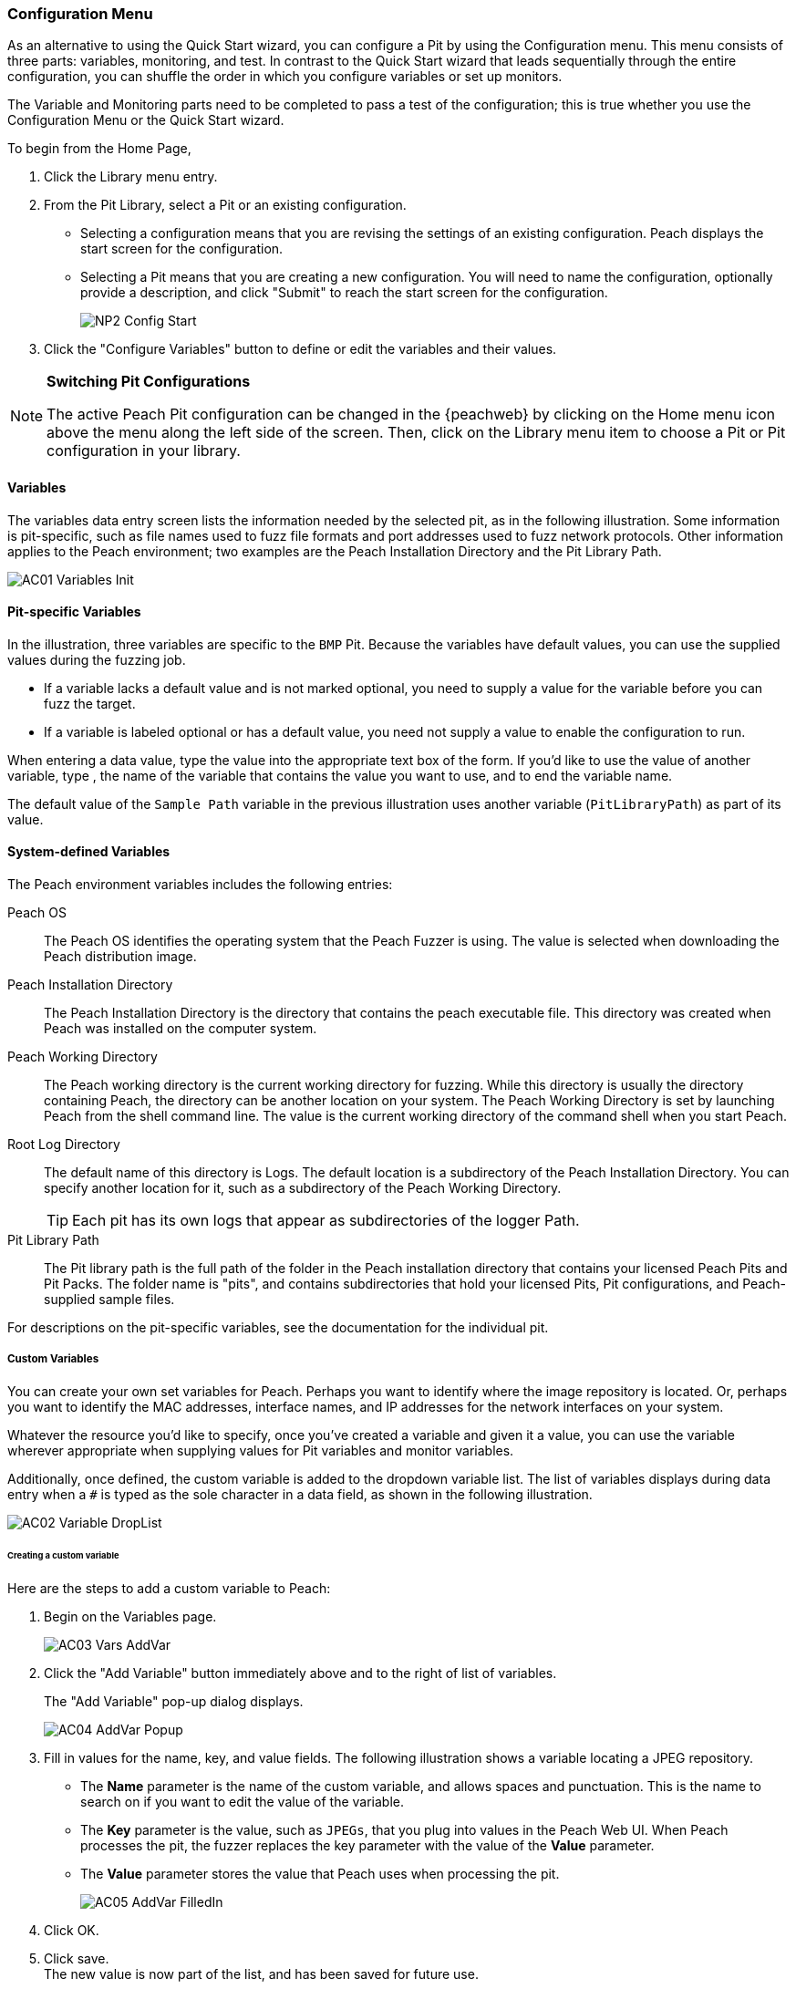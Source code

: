 [[Program_PeachWebAdvanceConfig]]
=== Configuration Menu

As an alternative to using the Quick Start wizard, you can configure a Pit by using the Configuration menu. This menu consists of three parts: variables, monitoring, and test. In contrast to the Quick Start wizard that leads sequentially through the entire configuration, you can shuffle the order in which you configure variables or set up monitors.

The Variable and Monitoring parts need to be completed to pass a test of the configuration; this is true whether you use the Configuration Menu or the Quick Start wizard.

To begin from the Home Page,

1. Click the Library menu entry.
2. From the Pit Library, select a Pit or an existing configuration.

* Selecting a configuration means that you are revising the settings of an existing configuration. Peach displays the start screen for the configuration.
* Selecting a Pit means that you are creating a new configuration. You will need to
name the configuration, optionally provide a description, and click "Submit" to reach the start screen for the configuration.
+
image::{images}/Common/WebUI/NP2_Config_Start.png[]

3. Click the "Configure Variables" button to define or edit the variables and their values.

[NOTE]
=========
*Switching Pit Configurations*

The active Peach Pit configuration can be changed in the {peachweb} by clicking on the Home menu icon above the menu along the left side of the screen. Then, click on the Library menu item to choose a Pit or Pit configuration in your library.
=========

==== Variables

The variables data entry screen lists the information needed by the selected pit, as in the following illustration. Some information is pit-specific, such as file names used to fuzz file formats and port addresses used to fuzz network protocols. Other information applies to the Peach environment; two examples are the Peach Installation Directory and the Pit Library Path.

image::{images}/Common/WebUI/AC01_Variables_Init.png[]

==== Pit-specific Variables

In the illustration, three variables are specific to the `BMP` Pit. Because the variables have default values, you can use the supplied values during the fuzzing job.

* If a variable lacks a default value and is not marked optional, you need to supply a value for the variable before you can fuzz the target.

* If a variable is labeled optional or has a default value, you need not supply a value to enable the configuration to run.

When entering a data value, type the value into the appropriate text box of the form.
If you'd like to use the value of another variable, type `##`, the name of the
variable that contains the value you want to use, and `##` to end the variable name.

The default value of the `Sample Path` variable in the previous illustration uses another variable (`PitLibraryPath`) as part of its value.

==== System-defined Variables

The Peach environment variables includes the following entries:

Peach OS:: The Peach OS identifies the operating system that the Peach Fuzzer is using. The value is selected when downloading the Peach distribution image.

Peach Installation Directory:: The Peach Installation Directory is the directory that contains the peach executable file. This directory was created when Peach was installed on the computer system.

Peach Working Directory:: The Peach working directory is the current working directory for fuzzing. While this directory is usually the directory containing Peach, the directory can be another location on your system. The Peach Working Directory is set by launching Peach from the shell command line. The value is the current working directory of the command shell when you start Peach.

Root Log Directory:: The default name of this directory is Logs. The default location is a subdirectory of the Peach Installation Directory. You can specify another location for it, such as a subdirectory of the Peach Working Directory. +
TIP: Each pit has its own logs that appear as subdirectories of the logger Path.

Pit Library Path:: The Pit library path is the full path of the folder in the Peach installation directory that contains your licensed Peach Pits and Pit Packs. The folder name is "pits", and contains subdirectories that hold your licensed Pits, Pit configurations, and Peach-supplied sample files.

For descriptions on the pit-specific variables, see the documentation for the individual pit.

===== Custom Variables

You can create your own set variables for Peach. Perhaps you want to identify
where the image repository is located. Or, perhaps you want to identify the
MAC addresses, interface names, and IP addresses for the network interfaces on
your system.

Whatever the resource you'd like to specify, once you've created a variable and
given it a value, you can use the variable wherever appropriate when supplying
values for Pit variables and monitor variables.

Additionally, once defined, the custom variable is added to the dropdown variable list. The list of variables displays during data entry when a `#` is typed as the sole character in a data field, as shown in the following illustration.

image::{images}/Common/WebUI/AC02_Variable_DropList.png[scalewidth="70%"]

====== Creating a custom variable

Here are the steps to add a custom variable to Peach:

. Begin on the Variables page.
+
image::{images}/Common/WebUI/AC03_Vars_AddVar.png[scalewidth="70%"]

. Click the "Add Variable" button immediately above and to the right of list of variables.
+
The "Add Variable" pop-up dialog displays.
+
image::{images}/Common/WebUI/AC04_AddVar_Popup.png[scalewidth="70%"]

. Fill in values for the name, key, and value fields. The following illustration shows a variable locating a JPEG repository.
+
** The *Name* parameter is the name of the custom variable, and allows spaces and
punctuation. This is the name to search on if you want to edit the value of the variable.
+
** The *Key* parameter is the value, such as `JPEGs`, that you plug into values in the Peach Web UI. When Peach processes the pit, the fuzzer replaces the key parameter with the value of the *Value* parameter.
+
** The *Value* parameter stores the value that Peach uses when processing the pit.
+
image::{images}/Common/WebUI/AC05_AddVar_FilledIn.png[scalewidth="70%"]

. Click OK.

. Click save. +
The new value is now part of the list, and has been saved for future use.
+
image::{images}/Common/WebUI/AC06_Vars_Page_Saved.png[scalewidth="70%"]


====== Using a custom variable

Using a custom variable consists of typing `##`, the variable name, and `##` in the value of another variable. In the following illustration, the "Sample Path" variable refers to the "JPEG Sample Pictures". When parsing the configuration information, Peach inserts the value `C:\Samples\JPEG` for the value of the "Sample Path".

image::{images}/Common/WebUI/AC07_Vars_Page_Using.png[scalewidth="70%"]

// end
